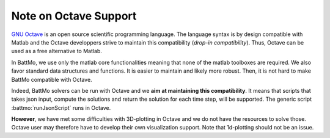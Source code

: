 ======================
Note on Octave Support
======================

`GNU Octave <https://octave.org/>`_ is an open source scientific programming language. The language syntax is by design
compatible with Matlab and the Octave developpers strive to maintain this compatibility (*drop-in compatibility*). Thus,
Octave can be used as a free alternative to Matlab.

In BattMo, we use only the matlab core functionalities meaning that none of the matlab toolboxes are required. We also
favor standard data structures and functions. It is easier to maintain and likely more robust. Then, it is not hard to
make BattMo compatible with Octave.

Indeed, BattMo solvers can be run with Octave and we **aim at maintaining this compatibility**. It means that scripts
that takes json input, compute the solutions and return the solution for each time step, will be supported. The generic
script :battmo:`runJsonScript` runs in Octave.

**However**, we have met some difficulties with 3D-plotting in Octave and we do not have the resources to solve
those. Octave user may therefore have to develop their own visualization support. Note that 1d-plotting should not be an
issue.
 


